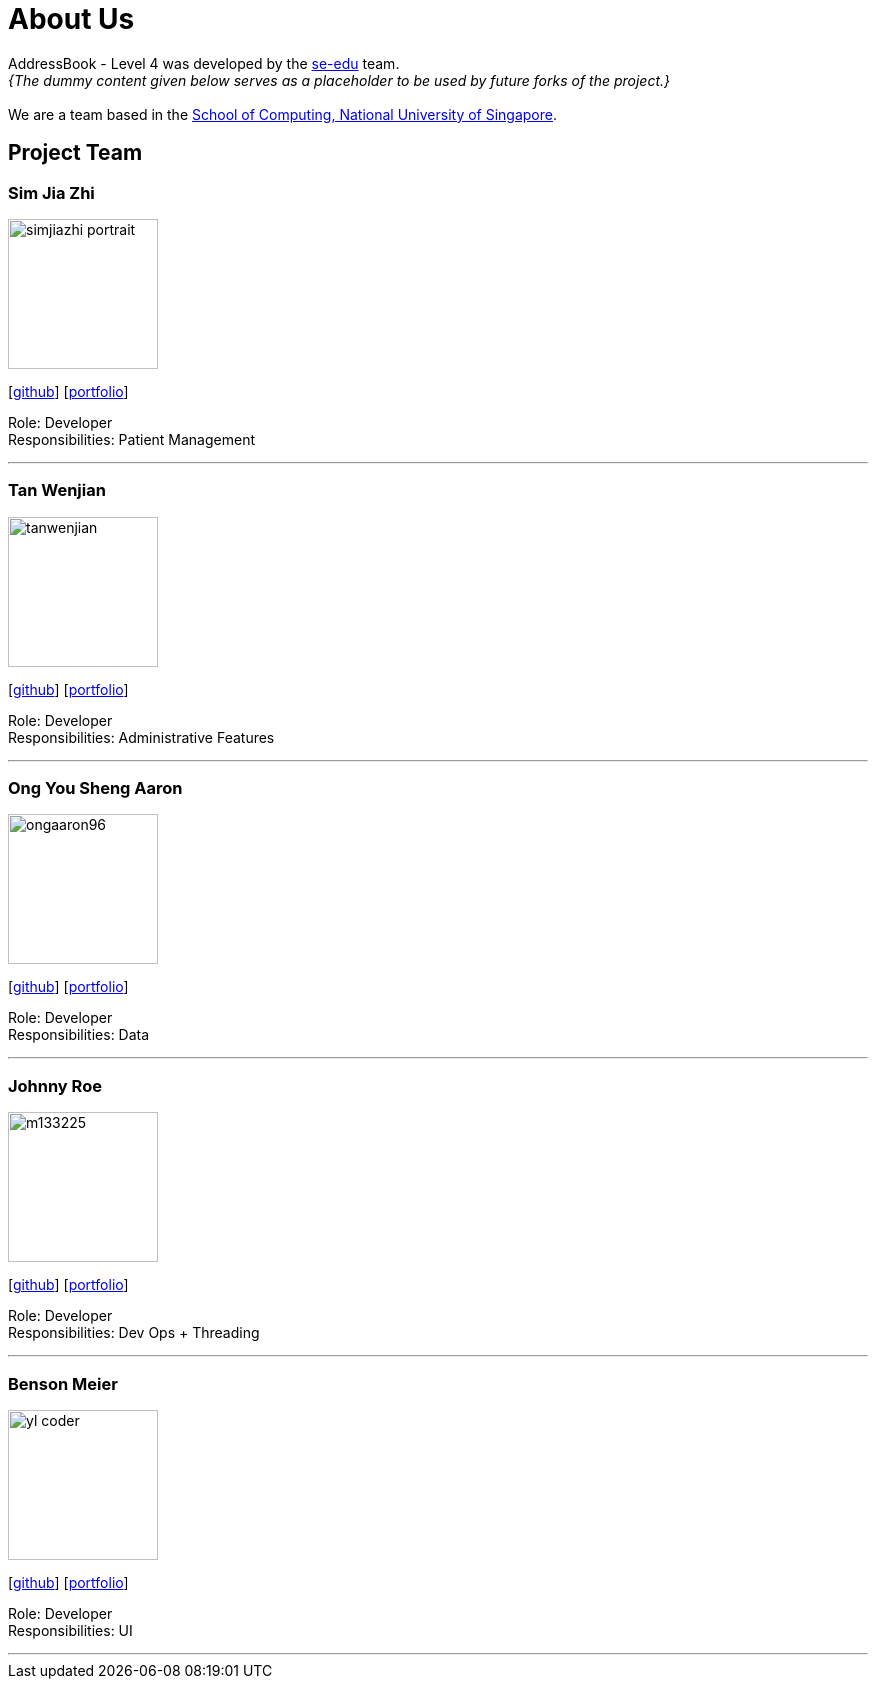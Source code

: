 = About Us
:site-section: AboutUs
:relfileprefix: team/
:imagesDir: images
:stylesDir: stylesheets

AddressBook - Level 4 was developed by the https://se-edu.github.io/docs/Team.html[se-edu] team. +
_{The dummy content given below serves as a placeholder to be used by future forks of the project.}_ +
{empty} +
We are a team based in the http://www.comp.nus.edu.sg[School of Computing, National University of Singapore].

== Project Team

=== Sim Jia Zhi
image::simjiazhi_portrait.png[width="150", align="left"]
{empty}[https://github.com/simjiazhi[github]] [<<johndoe#, portfolio>>]

Role: Developer +
Responsibilities: Patient Management

'''

=== Tan Wenjian
image::tanwenjian.png[width="150", align="left"]
{empty}[http://github.com/bentwj[github]] [<<johndoe#, portfolio>>]

Role: Developer +
Responsibilities: Administrative Features

'''

=== Ong You Sheng Aaron
image::ongaaron96.png[width="150", align="left"]
{empty}[http://github.com/ongaaron96[github]] [<<johndoe#, portfolio>>]

Role: Developer +
Responsibilities: Data

'''

=== Johnny Roe
image::m133225.jpg[width="150", align="left"]
{empty}[http://github.com/m133225[github]] [<<johndoe#, portfolio>>]

Role: Developer +
Responsibilities: Dev Ops + Threading

'''

=== Benson Meier
image::yl_coder.jpg[width="150", align="left"]
{empty}[http://github.com/yl-coder[github]] [<<johndoe#, portfolio>>]

Role: Developer +
Responsibilities: UI

'''
